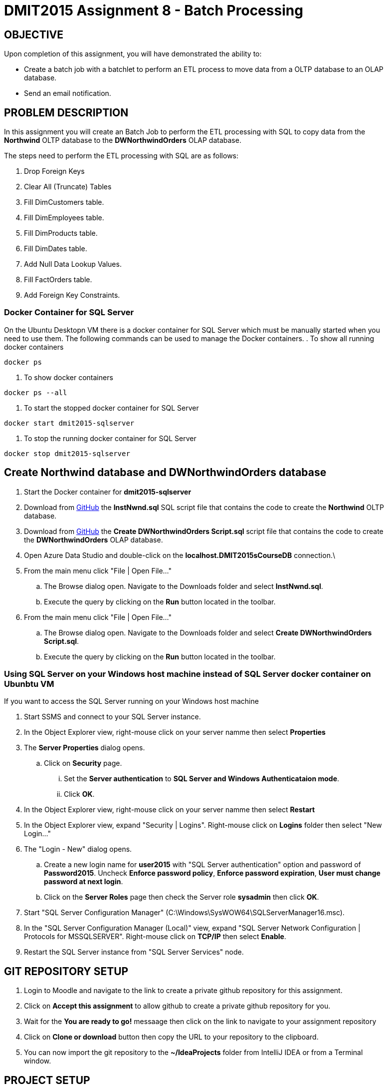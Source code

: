 = DMIT2015 Assignment 8 - Batch Processing
:source-highlighter: rouge
:max-width: 90%

== OBJECTIVE
Upon completion of this assignment, you will have demonstrated the ability to:

- Create a batch job with a batchlet to perform an ETL process to move data from a OLTP database to an OLAP database. 
- Send an email notification.

== PROBLEM DESCRIPTION
In this assignment you will create an Batch Job to perform the ETL processing with SQL to copy data from the *Northwind* OLTP database 
to the *DWNorthwindOrders* OLAP database.

The steps need to perform the ETL processing with SQL are as follows:

. Drop Foreign Keys
. Clear All (Truncate) Tables
. Fill DimCustomers table.
. Fill DimEmployees table.
. Fill DimProducts table.
. Fill DimDates table.
. Add Null Data Lookup Values.
. Fill FactOrders table.
. Add Foreign Key Constraints.

=== Docker Container for SQL Server 
On the Ubuntu Desktopn VM there is a docker container for SQL Server which must be manually started when you need to use them.
The following commands can be used to manage the Docker containers.
. To show all running docker containers
[source, console]
----
docker ps
----
. To show docker containers
[source, console]
----
docker ps --all
----
. To start the stopped docker container for SQL Server
[source, console]
----
docker start dmit2015-sqlserver
----
. To stop the running docker container for SQL Server
[source, console]
----
docker stop dmit2015-sqlserver
----

== Create Northwind database and DWNorthwindOrders database
. Start the Docker container for *dmit2015-sqlserver*
. Download from https://github.com/DMIT-2015/dmit2015-1232-assignment-specifications/tree/main/assignment08files[GitHub] the *InstNwnd.sql* SQL script file that contains the code to create the *Northwind* OLTP database.
. Download from https://github.com/DMIT-2015/dmit2015-1232-assignment-specifications/tree/main/assignment08files[GitHub] the *Create DWNorthwindOrders Script.sql* script file that contains the code to create the *DWNorthwindOrders* OLAP database.
. Open Azure Data Studio and double-click on the *localhost.DMIT2015sCourseDB* connection.\
. From the main menu click "File | Open File..."
.. The Browse dialog open. Navigate to the Downloads folder and select *InstNwnd.sql*.
.. Execute the query by clicking on the *Run* button located in the toolbar.
. From the main menu click "File | Open File..."
.. The Browse dialog open. Navigate to the Downloads folder and select *Create DWNorthwindOrders Script.sql*.
.. Execute the query by clicking on the *Run* button located in the toolbar.

=== Using SQL Server on your Windows host machine instead of SQL Server docker container on Ubunbtu VM
If you want to access the SQL Server running on your Windows host machine

. Start SSMS and connect to your SQL Server instance.
. In the Object Explorer view, right-mouse click on your server namme then select *Properties*
. The *Server Properties* dialog opens. 
.. Click on *Security* page. 
... Set the *Server authentication* to *SQL Server and Windows Authenticataion mode*. 
... Click *OK*.
. In the Object Explorer view, right-mouse click on your server namme then select *Restart*
. In the Object Explorer view, expand "Security | Logins". Right-mouse click on *Logins* folder then select "New Login..."
. The "Login - New" dialog opens. 
.. Create a new login name for *user2015* with "SQL Server authentication" option and password of *Password2015*. Uncheck *Enforce password policy*, *Enforce password expiration*, *User must change password at next login*.
.. Click on the *Server Roles* page then check the Server role *sysadmin* then click *OK*.
. Start "SQL Server Configuration Manager" (C:\Windows\SysWOW64\SQLServerManager16.msc).
. In the "SQL Server Configuration Manager (Local)" view, expand "SQL Server Network Configuration | Protocols for MSSQLSERVER". Right-mouse click on *TCP/IP* then select *Enable*.
. Restart the SQL Server instance from "SQL Server Services" node.

== GIT REPOSITORY SETUP
. Login to Moodle and navigate to the link to create a private github repository for this assignment.
. Click on *Accept this assignment* to allow github to create a private github repository for you.
. Wait for the *You are ready to go!* messaage then click on the link to navigate to your assignment repository
. Click on *Clone or download* button then copy the URL to your repository to the clipboard.
. You can now import the git repository to the *~/IdeaProjects* folder from IntelliJ IDEA or from a Terminal window.

== PROJECT SETUP
. Open IntelliJ IDEA and create a new project using the *Jakarta EE* module and change following settings:
 .. Name: `dmit2015-assignment08-yourname`
 .. Location: `~/IdeaProjects/yourAssignment08GithubRepo`
 .. Template: `REST Service`
 .. Application server: `<No appliation server>` 
 .. Group: `dmit2015`
 .. Artifact: `assignment08-yourname`
 .. Check Next.
. On the Dependencies dialog, change the Version to *Jakarta EE 10* the select the following specifications:
 .. Web Profile (10.0.0)
 .. Batch (2.1.1)
. Click *Create*
. Make the following changes to `pom.xml`
* Change the element value for both `maven.compiler.target` and `maven.compiler.target` to `*21*`.
* Change the element value for `junit.version` to `*5.10.2*`.
* *Add* the following dependencies to the `<dependencies>` element.

poml.xml
[source, xml]
----
<dependency>
    <groupId>jakarta.mail</groupId>
    <artifactId>jakarta.mail-api</artifactId>
    <version>2.1.3</version>
</dependency>

<dependency>
    <groupId>org.eclipse.microprofile.config</groupId>
    <artifactId>microprofile-config-api</artifactId>
    <version>3.1</version>
</dependency>

<dependency>
    <groupId>jakarta.batch</groupId>
    <artifactId>jakarta.batch-api</artifactId>
    <version>2.1.1</version>
</dependency>

<dependency>
    <groupId>org.projectlombok</groupId>
    <artifactId>lombok</artifactId>
    <version>1.18.30</version>
    <scope>provided</scope>
</dependency>

<dependency>
    <groupId>org.hibernate.orm</groupId>
    <artifactId>hibernate-core</artifactId>
    <version>6.4.4.Final</version>
</dependency>
<dependency>
    <groupId>org.hibernate.orm</groupId>
    <artifactId>hibernate-spatial</artifactId>
    <version>6.4.4.Final</version>
</dependency>

<dependency>
    <groupId>com.microsoft.sqlserver</groupId>
    <artifactId>mssql-jdbc</artifactId>
    <version>12.6.1.jre11</version>
</dependency>

----

* Add the following dependencies to the `<plugins>` element.

poml.xml
[source, xml]
----
<!-- Plugin to build a bootable JAR for WildFly -->
<plugin>
    <!-- https://docs.wildfly.org/bootablejar/#wildfly_jar_dev_mode -->
    <!-- mvn wildfly-jar:dev-watch -->
    <groupId>org.wildfly.plugins</groupId>
    <artifactId>wildfly-jar-maven-plugin</artifactId>
    <version>11.0.0.Beta1</version>
    <configuration>
        <feature-pack-location>wildfly@maven(org.jboss.universe:community-universe)#31.0.1.Final</feature-pack-location>
        <layers>
            <!-- https://docs.wildfly.org/31/Bootable_Guide.html#wildfly_layers -->
            <layer>jaxrs-server</layer>
            <layer>ejb</layer>
            <layer>mail</layer>
            <layer>batch-jberet</layer>
            <layer>microprofile-config</layer>
            <layer>jsf</layer>
        </layers>
        <excluded-layers>
            <layer>deployment-scanner</layer>
        </excluded-layers>
        <plugin-options>
            <jboss-fork-embedded>true</jboss-fork-embedded>
        </plugin-options>
        <!-- https://docs.wildfly.org/bootablejar/#wildfly_jar_enabling_debug -->
        <jvmArguments>
            <!-- https://www.jetbrains.com/help/idea/attaching-to-local-process.html#attach-to-local -->
            <!-- To attach a debugger to the running server from IntelliJ IDEA
                1. From the main menu, choose `Run | Attach to Process`
                2. IntelliJ IDEA will show the list of running local processes. Select the process with the `xxx-bootable.jar` name to attach to.
            -->
            <arg>-agentlib:jdwp=transport=dt_socket,address=8787,server=y,suspend=n</arg>
        </jvmArguments>
        <timeout>120</timeout>
        <cli-sessions>
            <cli-session>
                <script-files>
                    <script>/home/user2015/jdk/server/wildfly-scripts/configure-mail.cli</script>
                </script-files>
            </cli-session>
        </cli-sessions>
    </configuration>
    <executions>
        <execution>
            <goals>
                <goal>package</goal>
            </goals>
        </execution>
    </executions>
</plugin>

----

[start=5]
 . Create the following Java packages in your project:
    .. `common.batch`
    .. `common.config`  
    .. `dmit2015.batch` 
    .. `dmit2015.ejb`
    .. `dmit2015.resource`

. Define a data source defintion to the *DWNorthwindOrders* database.

. Open the Jakarta Persistence configuration file *persistence.xml* and define a persistence unit to the data source definition for the *DWNorthwindOrders* database. 

. Open the *HelloApplication.java* class and change the @ApplicationPath value from `api` to `restapi`.
. Download from Moodle all the SQL script that begins with *northwind-etl* and copy them to your project.

== REQUIREMENTS
. Create a Batchlet class that can execute multi-line native SQL code from a SQL script file.
. Define a Batch Job the following sequential steps:
.. Drop Foreign Keys
.. Clear All (Truncate) Tables
.. Fill DimCustomers table.
.. Fill DimEmployees table.
.. Fill DimProducts table.
.. Fill DimDates table.
.. Add Null Data Lookup Values.
.. Fill FactOrders table.
.. Add Foreign Key Constraints.
. Run the Batch Job and verify all the tables in the *DWNorthwindOrders* database have data in them.
. Add a Batch Job Listener to send an email with the following information:
** *Mail To*:  Email address definied in `microprofile-config.properties`
** *Subject*:  DMIT2015 Assginment 8 Batch Job Completion Status from YourFullName
** *Body*:  The contents from each database table in the *DWNorthwindOrders* database format as an HTML table with column headings. The following code snippets shows to execute native SQL code to execute a query for the DimDates in the DWPubsSales database and to process the results returned.

[source, java]
----
List<Object[]> dimDates = _entityManager
                .createNativeQuery("Select Top 100 * from DWPubsSales.dbo.DimDates")
                .getResultList();
dimDates.forEach(row -> {
    int dateKey = (int) row[0];
    Timestamp date = (Timestamp) row[1];
    String dataName = (String) row[2];
    int month = (int) row[3];
    String monthName = (String) row[4];
    int quarter = (int) row[5];
    String quarterName = (String) row[6];
    int year = (int) row[7];
    String yearName = (String) row[8];
    
    });
        
----
. Run the Batch Job and verify than an email was sent after the batch job.

== MARKING GUIDE

[cols="4,1"]
|===
|Demonstration Requirement|Mark

| Demonstrate that all tables in the *DWNorthwindOrders* database are empty before the batch job starts.
| 1

| Demonstrate that the *DimCustomers* table have correct data in it after the batch job completes.
| 1

| Demonstrate that the *DimEmployees* table have correct data in it after the batch job completes.
| 1

| Demonstrate that the *DimProducts* table have correct data in it after the batch job completes.
| 1

| Demonstrate that the *DimDates* table have correct data in it after the batch job completes.
| 1

| Demonstrate that the *FactOrders* table have correct data in it after the batch job completes.
| 1

| Demonstrate that an email is sent after the batch job completes with the contents of each table in the body of the email.
(1 - mail sent, 2 - data is formatted in plain text, 3 - data is formatted as an HTML table)
| 3 

|===


== SUBMISSION REQUIREMENTS
* Demonstrate in person or upload a video of the demonstration requirements on or before the due date.
* Commit and push your project to your git repository before the due date.

== Resources
* https://jakarta.ee/specifications/batch/2.0/jakarta-batch-spec-2.0.html[Jakarta Batch]
* https://eclipse-ee4j.github.io/jakartaee-tutorial/#batch-processing[Batch Processing]
* https://www.oracle.com/technical-resources/articles/java/batch-processing-ee-7.html[An Overview of Batch Processing in Java EE 7.0]
* https://docs.jboss.org/hibernate/orm/current/userguide/html_single/Hibernate_User_Guide.html#hql[HQL and JPQL]
* https://docs.jboss.org/hibernate/orm/current/userguide/html_single/Hibernate_User_Guide.html#hql-conditional-expressions[JPQL Relational comparison]
